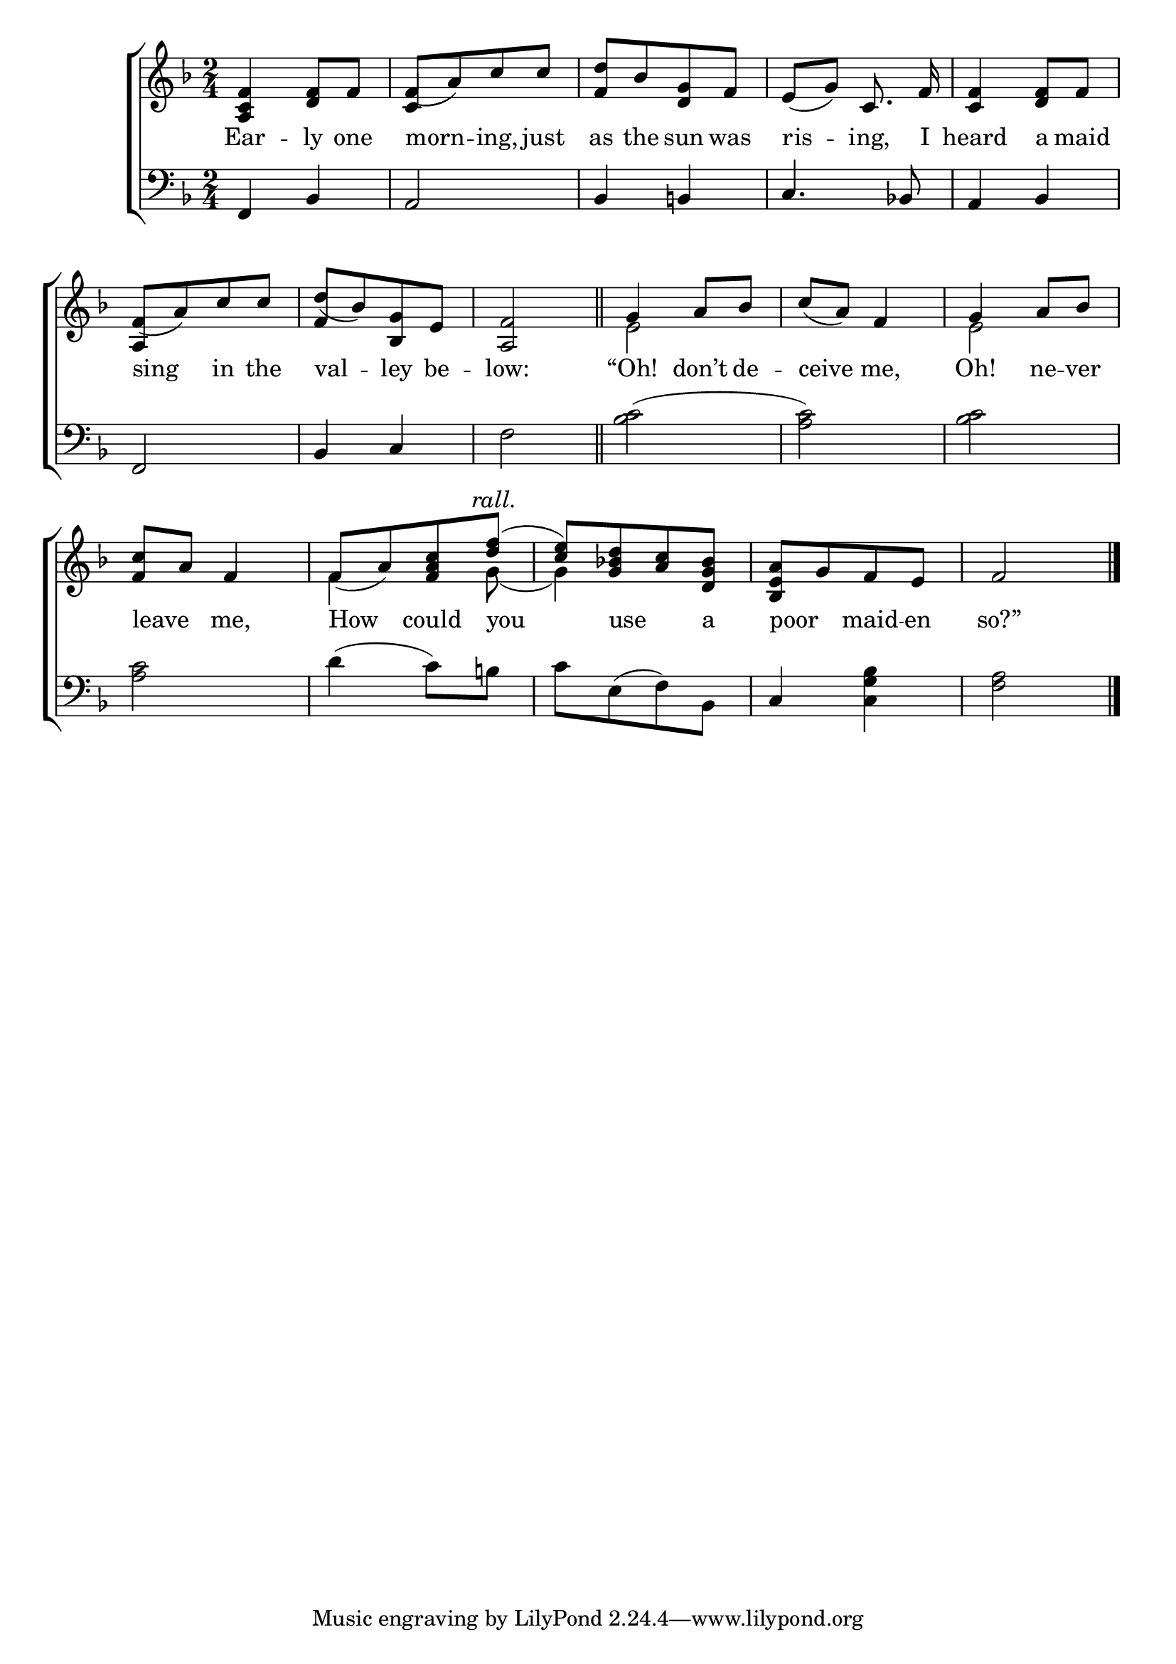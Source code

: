 \version "2.24"
\language "english"

global = {
  \time 2/4
  \key f \major
}

mBreak = { \break }

\score {

  \new ChoirStaff {
    <<
      \new Staff = "up"  {
        <<
          \global
          \new 	Voice = "one" 	\fixed c' {
            %\voiceOne
            <a, c f>4 <d f>8 f | f([ a) c' c'] | <f d'>[ bf <d g> f] | e( g) c8. \once \noBeam f16 | <c f>4 <d f>8 f | \mBreak
            \stemUp f([ a) c' c'] | d'([ bf) <bf, g> e] | <a, f>2 \bar "||" | g4 a8 bf | c'( a) f4 | g a8 bf | \mBreak
            <f c'>8 a f4 | f8([ a) <f a c'> \textMark \markup {\italic "rall." } <d' f'>^(] | <c' e'>[) <g bf! d'> <a c'> <d g bf>] | <bf, e a>[ g f e] | f2 | \fine
          }	% end voice one
          \new Voice  \fixed c' {
            \voiceTwo
            \stemUp s2 | c4 s4 | s2*3 | 
            a,4 s | f s | s2 | \stemDown e2 | s | e | 
            s | f4 s8 g( | g4) s | s2*2 |
          } % end voice two
        >>
      } % end staff up

      \new Lyrics \lyricsto "one" {	% verse one
        Ear -- ly one | morn -- ing, just | as the sun was | ris -- ing, I | heard a maid |
        sing in the | val -- ley be -- low: | “Oh! don’t de -- ceive me, Oh! ne -- ver |
        leave _ me, | How could you  use _ a  | poor _ maid -- en | so?”
      }	% end lyrics verse one

      \new   Staff = "down" {
        <<
          \clef bass
          \global
          \new Voice {
            %\voiceThree
            f,4 bf, | a,2 | bf,4 b,! | c4. bf,!8 | a,4 bf, |
            f,2 | bf,4 c | f2 | <bf c'>( | <a c'>) | <bf c'> | 
            <a c'>2 | d'4( c'8) b! | c'[ e( f) bf,] | c4 <c g bf> | <f a>2 | \fine
          } % end voice three

          \new 	Voice {
            %\voiceFour
          }	% end voice four

        >>
      } % end staff down
    >>
  } % end choir staff

  \layout{
    \context{
      \Score {
        \omit  BarNumber
      }%end score
    }%end context
  }%end layout

  \midi{}

}%end score